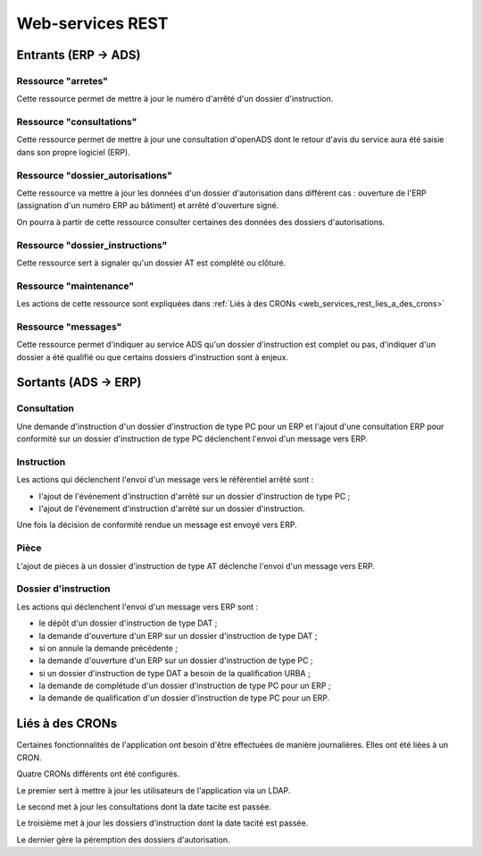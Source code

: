 .. _web_services_rest:

#################
Web-services REST
#################

Entrants (ERP → ADS)
####################

.. _web_services_rest_arretes:

===================
Ressource "arretes"
===================

Cette ressource permet de mettre à jour le numéro d'arrêté d'un dossier 
d'instruction.

.. _web_services_rest_consultations:

=========================
Ressource "consultations"
=========================

Cette ressource permet de mettre à jour une consultation d'openADS dont le retour 
d'avis du service aura été saisie dans son propre logiciel (ERP).

.. _web_services_rest_dossier_autorisations:

=================================
Ressource "dossier_autorisations"
=================================

Cette ressource va mettre à jour les données d'un dossier d'autorisation dans 
différent cas : ouverture de l'ERP (assignation d'un numéro ERP au bâtiment) et
arrêté d'ouverture signé.

On pourra à partir de cette ressource consulter certaines des données 
des dossiers d'autorisations.

.. _web_services_rest_dossier_instructions:

================================
Ressource "dossier_instructions"
================================

Cette ressource sert à signaler qu'un dossier AT est complété ou clôturé.

.. _web_services_rest_maintenance:

=======================
Ressource "maintenance"
=======================

Les actions de cette ressource sont expliquées dans 
:ref:`Liés à des CRONs <web_services_rest_lies_a_des_crons>`

.. _web_services_rest_messages:

====================
Ressource "messages"
====================

Cette ressource permet d'indiquer au service ADS qu'un dossier d'instruction est
complet ou pas, d'indiquer d'un dossier a été qualifié ou que certains dossiers 
d'instruction sont à enjeux.

Sortants (ADS → ERP)
####################

============
Consultation
============

Une demande d'instruction d'un dossier d'instruction de type PC pour un ERP 
et l'ajout d'une consultation ERP pour conformité sur un dossier d'instruction 
de type PC déclenchent l'envoi d'un message vers ERP.

===========
Instruction
===========

Les actions qui déclenchent l'envoi d'un message vers le référentiel arrêté sont :

- l'ajout de l'événement d'instruction d'arrêté sur un dossier d'instruction de type PC ;

- l'ajout de l'événement d'instruction d'arrêté sur un dossier d'instruction.

Une fois la décision de conformité rendue un message est envoyé vers ERP.

=====
Pièce
=====

L'ajout de pièces à un dossier d'instruction de type AT déclenche l'envoi d'un 
message vers ERP.

=====================
Dossier d'instruction
=====================

Les actions qui déclenchent l'envoi d'un message vers ERP sont :

- le dépôt d'un dossier d'instruction de type DAT ;

- la demande d'ouverture d'un ERP sur un dossier d'instruction de type DAT ;

- si on annule la demande précédente ;

- la demande d'ouverture d'un ERP sur un dossier d'instruction de type PC ;

- si un dossier d'instruction de type DAT a besoin de la qualification URBA ;

- la demande de complétude d'un dossier d'instruction de type PC pour un ERP ;

- la demande de qualification d'un dossier d'instruction de type PC pour un ERP.

.. _web_services_rest_lies_a_des_crons:

Liés à des CRONs
################

Certaines fonctionnalités de l'application ont besoin d'être effectuées de 
manière journalières. Elles ont été liées à un CRON.

Quatre CRONs différents ont été configurés.

Le premier sert à mettre à jour les utilisateurs de l'application via un LDAP.

Le second met à jour les consultations dont la date tacite est passée.

Le troisième met à jour les dossiers d'instruction dont la date tacité est 
passée.

Le dernier gère la péremption des dossiers d'autorisation.


